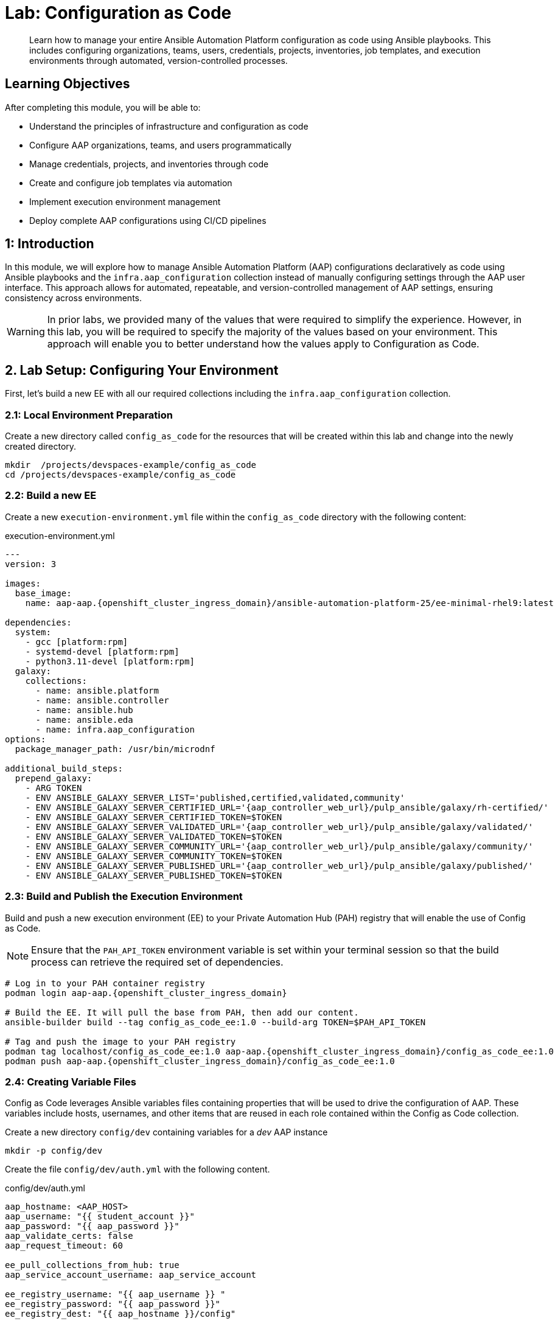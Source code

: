 = Lab: Configuration as Code

[abstract]
Learn how to manage your entire Ansible Automation Platform configuration as code using Ansible playbooks. This includes configuring organizations, teams, users, credentials, projects, inventories, job templates, and execution environments through automated, version-controlled processes.

== Learning Objectives

After completing this module, you will be able to:

* Understand the principles of infrastructure and configuration as code
* Configure AAP organizations, teams, and users programmatically
* Manage credentials, projects, and inventories through code
* Create and configure job templates via automation
* Implement execution environment management
* Deploy complete AAP configurations using CI/CD pipelines

== 1: Introduction

In this module, we will explore how to manage Ansible Automation Platform (AAP) configurations declaratively as code using Ansible playbooks and the `infra.aap_configuration` collection instead of manually configuring settings through the AAP user interface. This approach allows for automated, repeatable, and version-controlled management of AAP settings, ensuring consistency across environments.

WARNING: In prior labs, we provided many of the values that were required to simplify the experience. However, in this lab, you will be required to specify the majority of the values based on your environment. This approach will enable you to better understand how the values apply to Configuration as Code.

== 2. Lab Setup: Configuring Your Environment

First, let's build a new EE with all our required collections including the `infra.aap_configuration` collection.

=== 2.1: Local Environment Preparation

Create a new directory called `config_as_code` for the resources that will be created within this lab and change into the newly created directory.

[source,bash,role=execute,subs="verbatim,attributes"]
----
mkdir  /projects/devspaces-example/config_as_code
cd /projects/devspaces-example/config_as_code
----

=== 2.2: Build a new EE

Create a new `execution-environment.yml` file within the `config_as_code` directory with the following content:

[source,bash,role=execute,subs="verbatim,attributes",title="execution-environment.yml"]
----
---
version: 3

images:
  base_image:
    name: aap-aap.{openshift_cluster_ingress_domain}/ansible-automation-platform-25/ee-minimal-rhel9:latest

dependencies:
  system:
    - gcc [platform:rpm]
    - systemd-devel [platform:rpm]
    - python3.11-devel [platform:rpm]
  galaxy:
    collections:
      - name: ansible.platform
      - name: ansible.controller
      - name: ansible.hub
      - name: ansible.eda
      - name: infra.aap_configuration
options:
  package_manager_path: /usr/bin/microdnf

additional_build_steps:
  prepend_galaxy:
    - ARG TOKEN
    - ENV ANSIBLE_GALAXY_SERVER_LIST='published,certified,validated,community'
    - ENV ANSIBLE_GALAXY_SERVER_CERTIFIED_URL='{aap_controller_web_url}/pulp_ansible/galaxy/rh-certified/'
    - ENV ANSIBLE_GALAXY_SERVER_CERTIFIED_TOKEN=$TOKEN
    - ENV ANSIBLE_GALAXY_SERVER_VALIDATED_URL='{aap_controller_web_url}/pulp_ansible/galaxy/validated/'
    - ENV ANSIBLE_GALAXY_SERVER_VALIDATED_TOKEN=$TOKEN
    - ENV ANSIBLE_GALAXY_SERVER_COMMUNITY_URL='{aap_controller_web_url}/pulp_ansible/galaxy/community/'
    - ENV ANSIBLE_GALAXY_SERVER_COMMUNITY_TOKEN=$TOKEN
    - ENV ANSIBLE_GALAXY_SERVER_PUBLISHED_URL='{aap_controller_web_url}/pulp_ansible/galaxy/published/'
    - ENV ANSIBLE_GALAXY_SERVER_PUBLISHED_TOKEN=$TOKEN
----

=== 2.3: Build and Publish the Execution Environment

Build and push a new execution environment (EE) to your Private Automation Hub (PAH) registry that will enable the use of Config as Code.

NOTE: Ensure that the `PAH_API_TOKEN` environment variable is set within your terminal session so that the build process can retrieve the required set of dependencies.

[source,bash,role=execute,subs="verbatim,attributes"]
----
# Log in to your PAH container registry
podman login aap-aap.{openshift_cluster_ingress_domain}

# Build the EE. It will pull the base from PAH, then add our content.
ansible-builder build --tag config_as_code_ee:1.0 --build-arg TOKEN=$PAH_API_TOKEN

# Tag and push the image to your PAH registry
podman tag localhost/config_as_code_ee:1.0 aap-aap.{openshift_cluster_ingress_domain}/config_as_code_ee:1.0
podman push aap-aap.{openshift_cluster_ingress_domain}/config_as_code_ee:1.0
----

=== 2.4: Creating Variable Files

Config as Code leverages Ansible variables files containing properties that will be used to drive the configuration of AAP. These variables include hosts, usernames, and other items that are reused in each role contained within the Config as Code collection.

Create a new directory `config/dev` containing variables for a _dev_ AAP instance

[source,yaml,role=execute,subs="verbatim,attributes"]
----
mkdir -p config/dev
----

Create the file `config/dev/auth.yml` with the following content. 

[source,yaml,role=execute,subs="verbatim,attributes",title="config/dev/auth.yml"]
----
aap_hostname: <AAP_HOST>
aap_username: "{{ student_account }}"
aap_password: "{{ aap_password }}"
aap_validate_certs: false
aap_request_timeout: 60

ee_pull_collections_from_hub: true
aap_service_account_username: aap_service_account

ee_registry_username: "{{ aap_username }} "
ee_registry_password: "{{ aap_password }}"
ee_registry_dest: "{{ aap_hostname }}/config"

ee_base_registry: "{{ aap_hostname }}"
ee_base_registry_username: "{{ aap_username }}"
ee_base_registry_password: "{{ aap_password }}"
ee_validate_certs: false
----

IMPORTANT: Update the value of `<AAP_HOST>` to match the location of your AAP instance (`aap-aap.{openshift_cluster_ingress_domain}`).

=== 2.5: Define Secrets with Ansible Vault

Certain configurations of AAP contain sensitive information such as passwords and tokens. To securely manage these secrets, we will use Ansible Vault to encrypt them.

Create a file `config/dev/vault.yml` to store sensitive information.

[source,yaml,role=execute,subs="verbatim,attributes",title="config/dev/vault.yml"]
----
---
aap_password: ### Insert AAP admin password here
aap_service_account_password: admin123!
console_token: ### Insert Red Hat Automation Hub console token here
hub_token: ### Insert Private Automation Hub (PAH) token here
gitea_pass: ### Insert Gitea password here
student_account: admin
vault_pass: cascLB2193
...
----

NOTE: You will need to replace the placeholder values (### Insert ... here) with the actual values. 

NOTE: For good configuration as code we recommend retrieving passwords from secure systems secret management systems (such as Hashicorp Vault).

Create a `.password` file and put a password in it. This is the password vault uses to encrypt secrets. You can use the value provided, or choose a different value entirely.

[source,bash,role=execute,subs="verbatim,attributes",title=".password"]
----
cascLB2193
----

IMPORTANT: **We do not recommend using .password files outside of lab environment** This process is just to simplify/speed up the lab.

The `ansible.cfg` configuration file points to the `.password` file which instructs Ansible Vault to use this file encrypting and decrypting sensitive values. This has been preopulated, but please review the `ansible.cfg`` file to see how this lab is connected to hub and uses the password file.

Create a `ansible.cfg` file with the following content:

[source,bash,role=execute,subs="verbatim,attributes",title="ansible.cfg"]
----
[defaults]
vault_password_file=.password
----

Encrypt the contents of the `config/dev/vault.yml` file using the password in the .password file

[source,bash,role=execute,subs="verbatim,attributes"]
----
ansible-vault encrypt config/dev/vault.yml
----

Additional documentation related to these tools can be found in the following resources below:

* https://docs.ansible.com/ansible/latest/user_guide/vault.html[Ansible vaults,window=_blank]
* https://ansible.readthedocs.io/projects/navigator/faq/#how-can-i-use-a-vault-password-with-ansible-navigator[Vault with navigator,window=_blank]

=== 2.5: Create organizations

Config as Code leverages a standard set of variables that drives the configuration of different AAP resources. The next few sections will define the variables related to configure these reources.

Create a `config/all/organizations.yml` file to define the organizations to be created on AAP.

[source,yaml,role=execute,subs="verbatim,attributes",title="config/all/organizations.yml"]
----
---
aap_organizations_all:
  - name: config_as_code
...
----

Documentation related to this component can be found below:

* https://github.com/redhat-cop/infra.aap_configuration/tree/devel/roles/gateway_organizations[Organizations role,window=_blank]

=== 2.6: Create a Team

Create a `config/all/teams.yml` file to define the teams to be created on AAP.

[source,yaml,role=execute,subs="verbatim,attributes",title="config/all/teams.yml"]
----
---
aap_teams_all:
  - name: config as code team
    description: config as code team
    organization: config_as_code
...
----

Documentation related to this component can be found below:

* https://github.com/redhat-cop/infra.aap_configuration/tree/devel/roles/gateway_teams[Teams role,window=_blank]

=== 2.7: Create a local service account user

Create a `config/all/users.yml` file to define the users to be created on AAP.

[source,yaml,role=execute,subs="verbatim,attributes",title="config/all/users.yml"]
----
---
aap_user_accounts_all:
  - username: "{{ aap_service_account_username }}"
    password: "{{ aap_service_account_password }}"
    is_superuser: true
    state: "present"
...
----

Documentation related to this component can be found below:

* https://github.com/redhat-cop/infra.aap_configuration/tree/devel/roles/gateway_users[Users role,window=_blank]

=== 2.8: Create hosts inventory file

Create a `hosts` inventory file that defines how the execution of Config as Code will be run:

[source,bash,role=execute,subs="verbatim,attributes",title="hosts"]
----
[dev]
localhost
----

=== 2.9: Create Collection Repositories and Remotes

Create a `config/all/hub_repositories.yml` file to create the list of community repositories and their remote counterpart.

[source,yaml,role=execute,subs="verbatim,attributes",title="config/all/hub_repositories.yml"]
----
---
hub_collection_remotes_all:
  - name: rh-certified
    token: "{{ console_token }}"
    url: https://console.redhat.com/api/automation-hub/content/published/
    auth_url: https://sso.redhat.com/auth/realms/redhat-external/protocol/openid-connect/token
  - name: validated
    token: "{{ console_token }}"
    url: https://console.redhat.com/api/automation-hub/content/validated/
    auth_url: https://sso.redhat.com/auth/realms/redhat-external/protocol/openid-connect/token
  - name: community
    url: https://galaxy.ansible.com/api/
    requirements:
      - containers.podman
      - community.postgresql

hub_collection_repositories:
  - name: rh-certified
    remote: rh-certified
    sync: false
  - name: validated
    remote: validated
    sync: false
  - name: community
    remote: community
    sync: false
hub_configuration_collection_repository_sync_async_delay: 5
hub_configuration_collection_repository_sync_async_retries: 150
...
----

Documentation related to this component can be found below:

* https://github.com/redhat-cop/infra.aap_configuration/tree/devel/roles/hub_collection_repository[Hub collection repository role,window=_blank]
* https://github.com/redhat-cop/infra.aap_configuration/tree/devel/roles/hub_collection_remote[Hub collection remote role,window=_blank]

=== 2.10: Create a playbook to apply the configuration

The next step is to create a playbook that can be used to execute Config as Code.

Create a directory called `playbooks` and within the newly created directory, create an `aap_config.yml` playbook. This playbook will execute the `aap_configuration` dispatch role, applying the provided configurations in the necessary order to configure AAP.

[source,yaml,role=execute,subs="verbatim,attributes",title="playbooks/aap_config.yml"]
----
---
- name: Playbook to configure ansible controller
  hosts: localhost
  connection: local
  gather_facts: false
  vars:
    dispatch_include_wildcard_vars: true
  tasks:
    - name: Include common vars
      ansible.builtin.include_vars:
        dir: ../config/all
        extensions:
          - 'yml'

    - name: Include env vars
      ansible.builtin.include_vars:
        dir: "../config/{{ env }}"
        extensions:
          - 'yml'

    - name: Call dispatch role
      ansible.builtin.include_role:
        name: infra.aap_configuration.dispatch

...
----

Documentation related to this component can be found below:

* https://github.com/redhat-cop/infra.aap_configuration/tree/devel/roles/dispatch[Dispatch role,window=_blank]

=== 2.11: Check your paths

After creating the files and directories as described in the prior sections, the following directory should be present, Here's the desired layout for your folders from the root of the repository. Please examine the file organization to confirm that each file resides in its correct location within this structure.

[source,bash]
----
.
├── ansible.cfg
├── config
│   ├── all
│   │   ├── hub_repositories.yml
│   │   ├── organizations.yml
│   │   ├── teams.yml
│   │   └── users.yml
│   └── dev
│       ├── auth.yml
│       └── vault.yml
├── hosts
└── playbooks
    └── aap_config.yml

4 directories, 8 files
----

== 3: Publish to Gitea

With the proper configurations in place, we need to save our work to our Gitea instance.

=== 3.1: Create Gitea Repository

Use the following steps to create a new repository on your Gitea instance.

. Navigate to your link:{gitea_console_url}[Gitea instance,window=_blank] and click the **Sign In** button on the upper right hand corner
. Enter the username and password using the credentials provided from the xref:environment-details.adoc[Environment Details,window=_blank] page and click the **Sign In** button
. In the top left corner, click on the **+** symbol and select **New Repository**.
. On the New Repository page, enter 'ansible_bootcamp_config_as_code' in the Repository Name field.
. Leave everything else as default and click on the button at the bottom, **Create Repository**.

=== 3.2: Create `.gitignore` file

Create a file named `.gitignore` in the root of your repository with the following content to exclude unnecessary files and directories from being tracked by Git.

[source,bash,role=execute,subs="verbatim,attributes",title=".gitignore"]
----
context/
.password
ansible.cfg
.ansible/
.vscode/

----

=== 3.3: Push code to repository

After an empty repository is created on your Gitea, we need to push the collection to the repository.

In the section _Clone this repository_, click the **Copy URL** icon on the far right to copy Gitea repository URL for the _HTTPS_ protocol option.

Execute the following commands in the root directory of `config_as_code` directory.

[source,bash,role=execute,subs="verbatim,attributes"]
----
git init
git checkout -b main
git add --all
git commit -m "Uploading config on initial commit"
git remote add origin {gitea_console_url}/{gitea_user}/ansible_bootcamp_config_as_code.git
git push -u origin main
----

== 4: Execute your first Configuration as Code Playbook

=== 4.1: Run the Playbook

The next step is to run the playbook that executes Config as Code. This process kicks off the initial setup for everything we've just created for the Ansible Automation Platform.

[source,bash,role=execute,subs="verbatim,attributes"]
----
ansible-navigator run --pp=missing --eei=aap-aap.{openshift_cluster_ingress_domain}/config_as_code_ee:1.0 -m stdout playbooks/aap_config.yml -e env=dev
----

While the playbook is running, you can navigate to Automation Hub and review the progress in the **Task Management** page within to see the repository syncing process

image::07-configuration-as-code/hub_task.png[Hub task,125%,125%,link=self, window=blank]

=== 4.2: Validate the configuration was applied

Now that Config as Code was applied to AAP, navigate to your AAP instance and verify that the configuration was applied correctly.

In particular, confirm that the following objects have been correctly created within your AAP instance and aligns to the definitions specified previously in the variable files.

. Org
. Repository
. User
. Team

== 5: Additional Configuration as Code Components

In this section, you will only be given a summary of the objects you
need to create along with screenshots of a configured controller instance that has been configured with the completed code. You will also be provided the variables sections from the README's for each of the required roles to help you complete this task.

IMPORTANT: Be sure to follow the steps within each section to ensure all of the desired objects are created.

=== 5.1: Configure settings

Create a `config/all/settings.yml` file with the following content.

[source,yaml,role=execute,subs="verbatim,attributes",title="config/all/settings.yml"]
----
---
controller_settings_all:
  settings:
    GALAXY_IGNORE_CERTS: true
...
----

Documentation related to this component can be found below:

* https://github.com/redhat-cop/infra.aap_configuration/blob/devel/roles/controller_settings[Settings role,window=_blank]

=== 5.2: Configure Execution Environments

Create a file `config/all/execution_environments.yml` to define Execution Environment and the following required information under the `controller_execution_environments_all` property:

. `name` should be called `config_as_code`
. `image` should be set to the path of the image you created earlier in the lab: `{{ aap_hostname }}/config_as_code_ee:1.0` 
. `pull` should be set to `always`
. `credential` should be set to `cr_ah`.

image::07-configuration-as-code/config_ee_v2.png[title="Config Execution Environment",125%,125%, link=self, window=blank]

[source,yaml,role=execute,subs="verbatim,attributes",title="config/all/execution_environments.yml"]
----
---
controller_execution_environments_all:
  - name: supported
    image: registry.redhat.io/ansible-automation-platform-25/ee-supported-rhel9
    pull: always

  - name: minimal
    image: registry.redhat.io/ansible-automation-platform-25/ee-minimal-rhel9
    pull: always

...

----

Documentation related to this component can be found below:

* https://github.com/redhat-cop/infra.aap_configuration/blob/devel/roles/controller_execution_environments[Execution Environments role,window=_blank]

=== 5.3: Create credential types

Create a `config/all/credential_types.yml` file to define a set of Custom Credential types as a list under the `controller_credential_types` property that has 5 variables per item defined below:

. `name` defines the value that the credential type will be called
. `description` defines the description of the credential type
. `kind` is the type of credential type being added. Note that only cloud
and net can be used for creating credential types.
* `inputs` are defined in either JSON or YAML syntax. Refer to the link:https://docs.ansible.com/ansible-tower/latest/html/userguide/credential_types.html[Ansible controller documentation,window=_blank] for example syntax. These will be the
fields in the AAP user interface that prompt the user for input.
* `injectors` are defined in either JSON or YAML syntax. Refer
to the link:https://docs.ansible.com/ansible-tower/latest/html/userguide/credential_types.html[Ansible controller documentation,window=_blank] for example syntax. These are associated with variables that will then be useable within a job.

The role included within Config as Code will iterate through this list and for each item and create a custom credential type within Automation Controller.

[source,yaml,role=execute,subs="verbatim,attributes",title="config/all/credential_types.yml"]
----
---
controller_credential_types_all:
  - name: automation_hub
    description: automation hub
    kind: cloud
    inputs:
      fields:
        - id: verify_ssl
          type: boolean
          label: Verify SSL
        - id: hostname
          type: string
          label: Hostname
        - id: username
          type: string
          label: Username
        - id: password
          type: string
          label: Password
          secret: true
        - id: token
          type: string
          label: Token
          secret: true
      required:
        - hostname
    injectors:
      env:
        AAP_PASSWORD: !unsafe "{{ password }}"
        AAP_USERNAME: !unsafe "{{ username }}"
        AAP_HOSTNAME: !unsafe # Insert appropriate variable from above here
        AAP_TOKEN: !unsafe # Insert appropriate variable from above here
        AAP_VALIDATE_CERTS: !unsafe # Insert appropriate variable from above here
      extra_vars:
        aap_password: !unsafe "{{ password }}"
        aap_username: !unsafe "{{ username }}"
        aap_hostname: !unsafe # Insert appropriate variable from above here
        aap_token: !unsafe # Insert appropriate variable from above here
        aap_validate_certs: !unsafe # Insert appropriate variable from above here

  - name: ssh_priv_file
    kind: cloud
    description: creates temp ssh priv key to use (cannot have passphrase)
    inputs:
      fields:
        - id: priv_key
          type: string
          label: Certificate
          format: ssh_private_key
          multiline: true
          secret: true
    injectors:
      env:
        MY_CERT_FILE_PATH: !unsafe '{{ tower.filename.cert_file }}'
      file:
        template.cert_file: !unsafe '{{ priv_key }}'
...
----

Documentation related to this component can be found below:

* https://github.com/redhat-cop/infra.aap_configuration/blob/devel/roles/controller_credential_types[Credential types role,window=_blank]

=== 5.4: Create credentials

Create a `config/all/credentials.yml` file and add the required information to the list within the `controller_credentials` property to configure the AAP User Interface to appear similar to the screenshot below. Make it to review the screenshot, but ensure that parameters are used for the values.

IMPORTANT: DO NOT PASTE YOUR PASSWORD IN CLEARTEXT FOR CREDENTIALS!

[source,yaml,role=execute,subs="verbatim,attributes",title="config/all/credentials.yml"]
----
---
controller_credentials_all:
  - name: aap_admin
    credential_type: Red Hat Ansible Automation Platform
    organization: config_as_code
    description: aap admin account
    inputs:
      host: "{{ aap_hostname }}"
      username: "{{ aap_username }}"
      password: "{{ aap_password }}"
      verify_ssl: false

  - name: hub_service_account
    credential_type: automation_hub
    organization: config_as_code
    description: automation hub api account
    inputs:
      hostname: "{{ aap_hostname }}"
      username: "{{ aap_service_account_username }}"
      token: "{{ hub_token }}"
      verify_ssl: false

  - name: hub_certified
    credential_type: "Ansible Galaxy/Automation Hub API Token"
    organization: config_as_code
    inputs:
      url: "https://{{ aap_hostname }}/pulp_ansible/galaxy/rh-certified/"
      token: "{{ hub_token }}"

  - name: hub_published
    credential_type: "Ansible Galaxy/Automation Hub API Token"
    organization: config_as_code
    inputs:
      url: "https://{{ aap_hostname }}/pulp_ansible/galaxy/published/"
      token: "{{ hub_token }}"

  - name: hub_validated
    credential_type: "Ansible Galaxy/Automation Hub API Token"
    organization: config_as_code
    inputs:
      url: "https://{{ aap_hostname }}/pulp_ansible/galaxy/validated/"
      token: "{{ hub_token }}"

  - name: hub_community
    credential_type: "Ansible Galaxy/Automation Hub API Token"
    organization: config_as_code
    inputs:
      url: "https://{{ aap_hostname }}/pulp_ansible/galaxy/community/"
      token: "{{ hub_token }}"

  - name: cr_ah
    credential_type: Container Registry
    organization: config_as_code
    inputs:
      host: "{{ aap_hostname }}"
      username: "{{ aap_username }}"
      password: "{{ aap_password }}"
      verify_ssl: false

  - name: vault
    credential_type: Vault
    organization: config_as_code
    description: vault password
    inputs:
      vault_password: "{{ vault_pass }}"

  - name: gitea
    credential_type: Source Control
    organization: config_as_code
    description: gitea
    inputs:
      username: ### Insert gitea username here
      password: ### Insert gitea pass variable here

...

----

image::07-configuration-as-code/credential_gitea_v2.png[title="Credential",125%,125%, link=self, window=blank]

Documentation related to this component can be found below:

* https://github.com/redhat-cop/infra.aap_configuration/blob/devel/roles/controller_credentials[Credentials role,window=_blank]

=== 5.5: Create organizations

Update the `config/all/organizations.yml` file and add the required information to the list `aap_organizations` property to configure the AAP User Interface to appear similar to the screenshot below.

In particular, we are adding the following properties:
. `galaxy_credentials` are associated with the credentials defined previously to retrieve collections from Automation Hub within the Organization
. `default_environment` specifies the execution environment to be used as the default for the Organization

image::07-configuration-as-code/orgs.png[title="Config as Code Organization",125%,125%, link=self, window=blank]

[source,yaml,role=execute,subs="verbatim,attributes",title="Update config/all/organizations.yml"]
----
---
aap_organizations_all:
  - name: config_as_code
...
----

Documentation related to this component can be found below:

* https://github.com/redhat-cop/infra.aap_configuration/blob/devel/roles/gateway_organizations[Organizations role,window=_blank]

=== 5.6: Create projects

Create a `config/all/projects.yml` file and add the required
details to the list within the `controller_projects_all` property to configure the AAP UI to appear similar to the screenshot below. The Source control URL you want to use is the Gitea repository you created earlier in the lab.

WARNING: There are several values, such as `project base path`, `playbook directory`, and `source control version`, that are generated by AAP and are not options supported by Config as Code.

NOTE: You will want to refer to the role documentation to determine which options need to be set

[source,yaml,role=execute,subs="verbatim,attributes",title="config/all/projects.yml"]
----
---
controller_configuration_projects_async_delay: 5
controller_projects_all:

...
----

image::07-configuration-as-code/project_v2.png[title="Project",125%,125%, link=self, window=_blank]

Documentation related to this component can be found below:

* https://github.com/redhat-cop/infra.aap_configuration/blob/devel/roles/controller_projects[Projects role,window=_blank]

=== 5.7: Create inventories

Create a `config/all/inventories.yml` file and add the required
properties to the `controller_inventories_all` list to configure the AAP UI
to appear similar to the screenshot below:

[source,yaml,role=execute,subs="verbatim,attributes",title="config/all/inventories.yml"]
----
---
controller_inventories_all:
...
----

image::07-configuration-as-code/inventories_v2.png[title="Inventory",125%,125%, link=self, window=_blank]

Documentation related to this component can be found below:

* https://github.com/redhat-cop/infra.aap_configuration/blob/devel/roles/controller_inventories[Inventories role,window=_blank]

=== 5.8: Create inventory sources

Create a `config/all/inventory_sources.yml` file containing the `controller_inventory_sources_all` variable which includes the list of Inventory Sources. Update the placeholder values to match the screenshot below.

[source,yaml,role=execute,subs="verbatim,attributes",title="config/all/inventory_sources.yml"]
----
---
controller_inventory_sources_all:
  - name: config_as_code_source
    organization: config_as_code
    source: scm
    source_project: ### Insert name of project
    source_path: ### Insert hosts file here
    inventory: config_as_code
    credential: ""
    verbosity: 0
    overwrite: true
    overwrite_vars: true
...
----

image::07-configuration-as-code/inventory_sources_v2.png[title="Inventory Sources",125%,125%, link=self, window=_blank]

Documentation related to this component can be found below:

* https://github.com/redhat-cop/infra.aap_configuration/blob/devel/roles/controller_inventory_sources[Inventory sources role,window=_blank]

=== 5.9: Create job_templates

Create the `config/all/job_templates.yml` file and add the required
information to the list `controller_templates_all` property to configure the AAP UI to appear similar to the screenshot below.

IMPORTANT: Be sure to pay attention to the _Credentials_ associated to each job template.

[source,yaml,role=execute,subs="verbatim,attributes",title="config/all/job_templates.yml"]
----
---
controller_templates_all:

...
----

image::07-configuration-as-code/aap_config_template_v3.png[title="AAP Config Template",125%,125%, link=self, window=_blank]

Documentation related to this component can be found below:

* https://github.com/redhat-cop/infra.aap_configuration/blob/devel/roles/controller_job_templates[Job templates role,window=_blank]

=== 5.10: Update the Playbook

As part of the Config as Code execution and based on the AAP components that we have defined ths far, we need a token from Automation Hub to be configured within Automation Controller so that it can interact with Private Automation Hub. The playbook will first obtain an Automation Hub token using the `ansible.hub.ah_token` and set a variable that has been defined in our Config as Code configurations earlier.

Create a `playbooks/aap_config.yml` file that will call the `dispatch` role of the `infra.aap_configuration` collection to apply all provided configurations in the order that AAP expects them to be created.

[source,yaml,role=execute,subs="verbatim,attributes",title="Updated playbooks/aap_config.yml"]
----
---
- name: Playbook to configure ansible controller
  hosts: localhost
  connection: local
  gather_facts: false
  vars:
    dispatch_include_wildcard_vars: true
  tasks:
    - name: Include common vars
      ansible.builtin.include_vars:
        dir: ../config/all
        extensions:
          - 'yml'

    - name: Include env vars
      ansible.builtin.include_vars:
        dir: "../config/{{ env }}"
        extensions:
          - 'yml'

    - name: Tasks to run if hub_token not defined
      when: hub_token is not defined
      block:
        - name: Authenticate and get an API token from Automation Hub
          ansible.hub.ah_token:
            ah_host: "{{ aap_hostname }}"
            ah_username: "{{ aap_username }}"
            ah_password: "{{ aap_password }}"
            ah_path_prefix: 'galaxy'  # this is for private automation hub
            ah_verify_ssl: false

        - name: Fixing format
          ansible.builtin.set_fact:
            hub_token: "{{ ah_token['token'] }}"

    - name: Call dispatch role
      ansible.builtin.include_role:
        name: infra.aap_configuration.dispatch

...

----

=== 5.11: Run the playbook

Execute the `playbooks/aap_config` playbook created in the prior section to set up AAP using the Configuration as Code resources created within this section.

[source,console,role=execute,subs="verbatim,attributes"]
----
ansible-navigator run -m stdout playbooks/aap_config.yml -e env=dev
----

If issues occur during the execution, the following are several steps that you can take to resolve the challenges:
. Review the error message provided in the output of the playbook execution to identify the specific issue.
. Refer to the configuration that was being applied including the Config as Code role. Review the documentation including the supported properties for that role.
. If the output was hidden, look for "Secure logging variables" on the https://github.com/redhat-cop/infra.aap_configuration/blob/devel/roles/controller_credentials[controller_credentials role documentation,window=_blank].

TIP: If an errors occurs during the execution with a message similar to  "Failed to get token: HTTP Error 401: Unauthorized" while other tasks pass, please rerun the playbook. this is a known issue within the collection.

=== 5.12: Review the Results

Once the playbook has completed successfully, navigate to link:{aap_controller_web_url}[AAP,window=_blank] to review the configurations that have been applied.

== Conclusion

Within this lab, you have successfully implemented Configuration as Code using Validated Content provided for Ansible Automation Platform. In particular, you have completed the following tasks:

. Built custom Execution Environments with all required collections for AAP configuration
. Created structured variable files and encrypted secrets using Ansible Vault
. Configured organizations, teams, users, and service accounts
. Set up collection repositories, remotes, and automation credentials
. Deployed and configured Ansible projects, inventories, job templates, and workflows
. Performed all of the above configurations using the `infra.aap_configuration` collection

This approach enables you to manage your entire AAP infrastructure as code, ensuring consistency, version control, and repeatability across environments. The skills learned here form the foundation for managing complex enterprise automation platforms.

== Helpful Links

For additional reference and deeper learning on Configuration as Code:

. https://github.com/redhat-cop/infra.aap_configuration[infra.aap_configuration Collection]
. https://docs.ansible.com/ansible/latest/user_guide/vault.html[Ansible Vault Documentation]
. https://docs.redhat.com/en/documentation/red_hat_ansible_automation_platform/2.5/html/red_hat_ansible_automation_platform_installation_guide/index[Ansible Automation Platform Installation Guide]
. https://docs.ansible.com/ansible/latest/collections_guide/index.html[Ansible Collections Guide]
